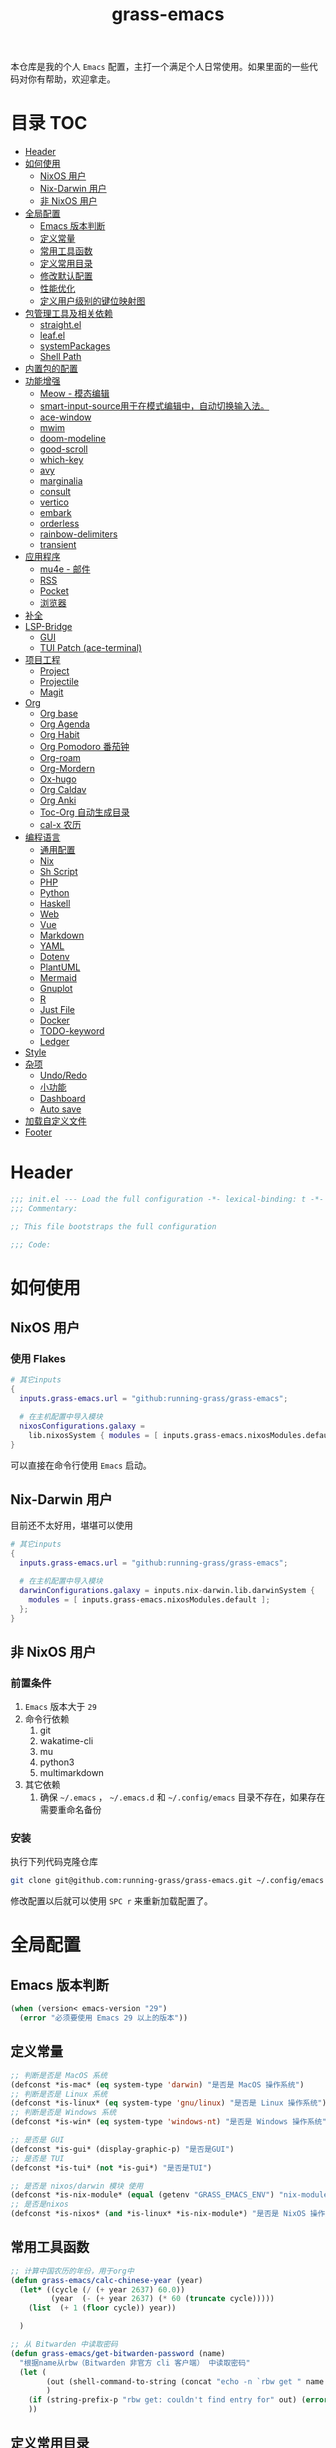 #+TITLE: grass-emacs

#+PROPERTY: header-args               :results silent
#+PROPERTY: header-args:emacs-lisp    :tangle init.el

本仓库是我的个人 =Emacs= 配置，主打一个满足个人日常使用。如果里面的一些代码对你有帮助，欢迎拿走。

* 目录                                                                  :TOC:
- [[#header][Header]]
- [[#如何使用][如何使用]]
  - [[#nixos-用户][NixOS 用户]]
  - [[#nix-darwin-用户][Nix-Darwin 用户]]
  - [[#非-nixos-用户][非 NixOS 用户]]
- [[#全局配置][全局配置]]
  - [[#emacs-版本判断][Emacs 版本判断]]
  - [[#定义常量][定义常量]]
  - [[#常用工具函数][常用工具函数]]
  - [[#定义常用目录][定义常用目录]]
  - [[#修改默认配置][修改默认配置]]
  - [[#性能优化][性能优化]]
  - [[#定义用户级别的键位映射图][定义用户级别的键位映射图]]
- [[#包管理工具及相关依赖][包管理工具及相关依赖]]
  - [[#straightel][straight.el]]
  - [[#leafel][leaf.el]]
  - [[#systempackages][systemPackages]]
  - [[#shell-path][Shell Path]]
- [[#内置包的配置][内置包的配置]]
- [[#功能增强][功能增强]]
  - [[#meow---模态编辑][Meow - 模态编辑]]
  - [[#smart-input-source用于在模式编辑中自动切换输入法][smart-input-source用于在模式编辑中，自动切换输入法。]]
  - [[#ace-window][ace-window]]
  - [[#mwim][mwim]]
  - [[#doom-modeline][doom-modeline]]
  - [[#good-scroll][good-scroll]]
  - [[#which-key][which-key]]
  - [[#avy][avy]]
  - [[#marginalia][marginalia]]
  - [[#consult][consult]]
  - [[#vertico][vertico]]
  - [[#embark][embark]]
  - [[#orderless][orderless]]
  - [[#rainbow-delimiters][rainbow-delimiters]]
  - [[#transient][transient]]
- [[#应用程序][应用程序]]
  - [[#mu4e---邮件][mu4e - 邮件]]
  - [[#rss][RSS]]
  - [[#pocket][Pocket]]
  - [[#浏览器][浏览器]]
- [[#补全][补全]]
- [[#lsp-bridge][LSP-Bridge]]
  - [[#gui][GUI]]
  - [[#tui-patch-ace-terminal][TUI Patch (ace-terminal)]]
- [[#项目工程][项目工程]]
  - [[#project][Project]]
  - [[#projectile][Projectile]]
  - [[#magit][Magit]]
- [[#org][Org]]
  - [[#org-base][Org base]]
  - [[#org-agenda][Org Agenda]]
  - [[#org-habit][Org Habit]]
  - [[#org-pomodoro-番茄钟][Org Pomodoro 番茄钟]]
  - [[#org-roam][Org-roam]]
  - [[#org-mordern][Org-Mordern]]
  - [[#ox-hugo][Ox-hugo]]
  - [[#org-caldav][Org Caldav]]
  - [[#org-anki][Org Anki]]
  - [[#toc-org-自动生成目录][Toc-Org 自动生成目录]]
  - [[#cal-x-农历][cal-x 农历]]
- [[#编程语言][编程语言]]
  - [[#通用配置][通用配置]]
  - [[#nix][Nix]]
  - [[#sh-script][Sh Script]]
  - [[#php][PHP]]
  - [[#python][Python]]
  - [[#haskell][Haskell]]
  - [[#web][Web]]
  - [[#vue][Vue]]
  - [[#markdown][Markdown]]
  - [[#yaml][YAML]]
  - [[#dotenv][Dotenv]]
  - [[#plantuml][PlantUML]]
  - [[#mermaid][Mermaid]]
  - [[#gnuplot][Gnuplot]]
  - [[#r][R]]
  - [[#just-file][Just File]]
  - [[#docker][Docker]]
  - [[#todo-keyword][TODO-keyword]]
  - [[#ledger][Ledger]]
- [[#style][Style]]
- [[#杂项][杂项]]
  - [[#undoredo][Undo/Redo]]
  - [[#小功能][小功能]]
  - [[#dashboard][Dashboard]]
  - [[#auto-save][Auto save]]
- [[#加载自定义文件][加载自定义文件]]
- [[#footer][Footer]]

* Header
#+begin_src emacs-lisp
;;; init.el --- Load the full configuration -*- lexical-binding: t -*-
;;; Commentary:

;; This file bootstraps the full configuration

;;; Code:
#+end_src

* 如何使用
** NixOS 用户

*** 使用 Flakes

#+name: flake.nix
#+begin_src nix
  # 其它inputs
  {
    inputs.grass-emacs.url = "github:running-grass/grass-emacs";

    # 在主机配置中导入模块
    nixosConfigurations.galaxy =
      lib.nixosSystem { modules = [ inputs.grass-emacs.nixosModules.default ]; };
  }
#+end_src

可以直接在命令行使用 =Emacs= 启动。

** Nix-Darwin 用户

目前还不太好用，堪堪可以使用

#+name: flake.nix
#+begin_src nix
  # 其它inputs
  {
    inputs.grass-emacs.url = "github:running-grass/grass-emacs";

    # 在主机配置中导入模块
    darwinConfigurations.galaxy = inputs.nix-darwin.lib.darwinSystem {
      modules = [ inputs.grass-emacs.nixosModules.default ];
    };
  }
#+end_src

** 非 NixOS 用户

*** 前置条件
1. =Emacs= 版本大于 =29=
2. 命令行依赖
   1. git
   2. wakatime-cli
   3. mu
   4. python3
   5. multimarkdown
3. 其它依赖
   1. 确保 =~/.emacs= ， =~/.emacs.d= 和 =~/.config/emacs= 目录不存在，如果存在需要重命名备份
*** 安装

执行下列代码克隆仓库

#+begin_src bash
  git clone git@github.com:running-grass/grass-emacs.git ~/.config/emacs
#+end_src

修改配置以后就可以使用 =SPC r= 来重新加载配置了。
* 全局配置
** Emacs 版本判断
#+begin_src emacs-lisp
  (when (version< emacs-version "29")
    (error "必须要使用 Emacs 29 以上的版本"))
#+end_src

** 定义常量
#+begin_src emacs-lisp
  ;; 判断是否是 MacOS 系统
  (defconst *is-mac* (eq system-type 'darwin) "是否是 MacOS 操作系统")
  ;; 判断是否是 Linux 系统
  (defconst *is-linux* (eq system-type 'gnu/linux) "是否是 Linux 操作系统")
  ;; 判断是否是 Windows 系统
  (defconst *is-win* (eq system-type 'windows-nt) "是否是 Windows 操作系统")

  ;; 是否是 GUI
  (defconst *is-gui* (display-graphic-p) "是否是GUI")
  ;; 是否是 TUI
  (defconst *is-tui* (not *is-gui*) "是否是TUI")

  ;; 是否是 nixos/darwin 模块 使用
  (defconst *is-nix-module* (equal (getenv "GRASS_EMACS_ENV") "nix-module") "是否是Nix模块")
  ;; 是否是nixos
  (defconst *is-nixos* (and *is-linux* *is-nix-module*) "是否是 NixOS 操作系统")
#+end_src

** 常用工具函数
#+begin_src emacs-lisp
  ;; 计算中国农历的年份，用于org中
  (defun grass-emacs/calc-chinese-year (year)
    (let* ((cycle (/ (+ year 2637) 60.0))
           (year  (- (+ year 2637) (* 60 (truncate cycle)))))
      (list  (+ 1 (floor cycle)) year))

    )

  ;; 从 Bitwarden 中读取密码
  (defun grass-emacs/get-bitwarden-password (name)
    "根据name从rbw（Bitwarden 非官方 cli 客户端） 中读取密码"
    (let (
          (out (shell-command-to-string (concat "echo -n `rbw get " name "`")))
          )
      (if (string-prefix-p "rbw get: couldn't find entry for" out) (error "没找到对应的密码") out)
      ))

#+end_src
** 定义常用目录

这里定义了四个 =Emacs= 使用过程中的目录， 配置、数据、状态、缓存

配置： 存放各种配置文件， 例如 =init.el= 和 =early-init.el= 等，以及用户自定义配置文件，用于存储敏感信息，可以在多台机器直接复用
数据： 存放数据型的文件，例如 =sqllite= 数据库的存储，或者 =BBDB= 数据库文件等，同样可以在多台机器直接共享。 和配置的区别在于，一个是声明式的，一个是动态增加的数据
状态： 在多次启动运行之间共享的状态，例如 最近打开的文件，搜索历史等， 不可以跨机器和跨用户使用。
缓存： 使用过程中的缓存文件，可以被安全的删除，必须可以被重建。

#+begin_src emacs-lisp
  (require 'xdg)

  (defun expand-emacs-config (filename)
    "expand emacs config files"
    (expand-file-name filename
                      (or (getenv "EMACS_DEBUG_DIR")
                          (expand-file-name "emacs" (xdg-config-home))

                          )))

  (defun expand-emacs-data (filename)
    "expand emacs data files"
    (expand-file-name filename
                      (expand-file-name "emacs" (xdg-data-home))
                      ))

  (defun expand-emacs-state (filename)
    "expand emacs state files"
    (expand-file-name filename
                      (expand-file-name "emacs" (xdg-state-home))
                      ))

  (defun expand-emacs-cache (filename)
    "expand emacs cache files"
    (expand-file-name filename
                      (expand-file-name "emacs" (xdg-cache-home))
                      ))

  ;; 给 eln-cache 目录换个地方
  (when (boundp 'native-comp-eln-load-path)
    (startup-redirect-eln-cache (expand-emacs-cache "eln-cache")))

  ;; 定义自定义文件
  (defconst custom-file (expand-emacs-data "custom.el") "一些个性化的定义存放之地")

  ;; 插件默认使用这个目录，如果需要的话，再调整到其它相关目录
  (setq user-emacs-directory (expand-emacs-state ""))
  ;; 更改到缓存目录
  (setq package-user-dir (expand-emacs-cache "elpa"))
#+end_src

** 修改默认配置
#+begin_src emacs-lisp
  ;; 关闭原生编译警告
  (setq native-comp-async-report-warnings-errors nil)
  ;; 关闭启动画面
  (setq inhibit-startup-screen t)
  ;; 禁用对话框
  (setq use-dialog-box nil)
  ;; 禁用文件对话框
  (setq use-file-dialog nil)

  ;; 允许像素级别调整窗口和窗体大小
  (setq-default
   window-resize-pixelwise t
   frame-resize-pixelwise t)

  ;; 关闭工具栏
  (when (fboundp 'tool-bar-mode)
    (tool-bar-mode -1))
  ;; 关闭文件滑动控件
  (when (fboundp 'set-scroll-bar-mode)
    (set-scroll-bar-mode nil))
  ;; 关闭菜单栏
  (menu-bar-mode -1)

  ;; 隐藏内部边框
  (let ((no-border '(internal-border-width . 0)))
    (add-to-list 'default-frame-alist no-border)
    (add-to-list 'initial-frame-alist no-border))

  ;; 开启像素级滚动
  (when (fboundp 'pixel-scroll-precision-mode)
    (pixel-scroll-precision-mode))


  ;; 关闭emacs自带的退出确认
  (setq confirm-kill-emacs #'yes-or-no-p)

  ;; 自动补全括号(关闭，有时候很烦人))
  (electric-pair-mode -1)

  ;; 编程模式下，光标在括号上时高亮另一个括号
  (add-hook 'prog-mode-hook #'show-paren-mode)
  ;; 在 Mode line 上显示列号
  (column-number-mode 1)

  ;; 选中文本后输入文本会替换文本（更符合我们习惯了的其它编辑器的逻辑）
  (delete-selection-mode t)

  ;; 关闭文件自动备份
  (setq make-backup-files nil)
  ;; 编程模式下，可以折叠代码块
  (add-hook 'prog-mode-hook #'hs-minor-mode)

  ;; 如果是nixos关闭内置的包管理工具
  (when *is-nix-module*
    (setq package-enable-at-startup nil))

  ;; 设置等宽字体
  (set-face-attribute 'default nil :family "Sarasa Term Slab SC" :height 140)
  ;; 设置后备字体
  (set-fontset-font t nil "Sarasa Term SC" nil 'prepend)
  (set-fontset-font t nil "Iosevka" nil 'prepend)
  (set-fontset-font t nil "Source Han Sans HW" nil 'append)
  (set-fontset-font t nil "Unifont" nil 'append)
  (set-fontset-font t nil "Symbols Nerd Font" nil 'append)

  ;; 设置自动折行
  (setq truncate-lines nil)

  ;; 默认查找目录为home目录
  (setq command-line-default-directory "~")
  (setq nerd-icons-font-names '("SymbolsNerdFontMono-Regular.ttf")) ;

  ;; 设置2个空格
  (setq-default indent-tabs-mode nil)
  (setq-default tab-width 2)
  (setq-default default-tab-width 2)
  (setq-default js-indent-level 2)

  ;; 使用短的 y-or-n
  (setopt use-short-answers t)

  ;; 禁用外部程序的粘贴板，避免扰乱emacs 内部的 kill-ring
  (setq select-enable-clipboard nil)

  ;; 为外部剪切板增加绑定
  (keymap-global-set "C-S-y" 'meow-clipboard-yank)
  (keymap-global-set "C-S-s" 'meow-clipboard-save)
  (keymap-global-unset  "C-h C-f")

  (setq bookmark-default-file (expand-emacs-data "bookmarks"))
  (setq auto-save-list-file-prefix (expand-emacs-state "auto-save-list/.saves-"))
#+End_src

** 性能优化
#+begin_src emacs-lisp
  ;; 调大 gc 的阈值
  (let ((normal-gc-cons-threshold (* 20 1024 1024))
        (init-gc-cons-threshold (* 128 1024 1024)))
    (setq gc-cons-threshold init-gc-cons-threshold)
    (add-hook 'emacs-startup-hook
              (lambda () (setq gc-cons-threshold normal-gc-cons-threshold))))

  ;; 调大子进程的输出读取缓冲
  (setq read-process-output-max (* 4 1024 1024))
  ;; 关闭对子进程读取输出时的延迟缓冲
  (setq process-adaptive-read-buffering nil)
#+end_src

** 定义用户级别的键位映射图

定义了几个键位映射图，用于作为一些常用命令的分组。

会被绑定到 =meow= 的 =leader= 键位图中

#+begin_src emacs-lisp
  (defvar application-keymap (make-sparse-keymap) "applications")
  (defalias 'application-keymap application-keymap)

  (defvar project-keymap (make-sparse-keymap) "project commands")
  (defalias 'project-keymap project-keymap)

  (defvar buffer-keymap (make-sparse-keymap) "buffer operations")
  (defalias 'buffer-keymap buffer-keymap)

  (defvar file-keymap (make-sparse-keymap) "file operations")
  (defalias 'file-keymap file-keymap)

  (defvar org-keymap (make-sparse-keymap) "所有gtd相关的全局操作都在这里")
  (defalias 'org-keymap org-keymap)

  (defvar-keymap grass/jump-map
    :doc "My jump keymap"
    )
  (keymap-set global-map "C-c j" grass/jump-map)

  (defvar toggle-keymap (make-sparse-keymap) "一些开关按键")
  (defalias 'toggle-keymap toggle-keymap)
#+end_src

* 包管理工具及相关依赖
** straight.el
#+begin_src emacs-lisp
  (defvar bootstrap-version)
  (setq straight-base-dir (expand-emacs-state ""))
  (let ((bootstrap-file
         (expand-file-name
          "straight/repos/straight.el/bootstrap.el"
          (or (bound-and-true-p straight-base-dir)
              user-emacs-directory)))
        (bootstrap-version 7))
    (unless (file-exists-p bootstrap-file)
      (with-current-buffer
          (url-retrieve-synchronously
           "https://raw.githubusercontent.com/radian-software/straight.el/develop/install.el"
           'silent 'inhibit-cookies)
        (goto-char (point-max))
        (eval-print-last-sexp)))
    (load bootstrap-file nil 'nomessage))
#+end_src

** leaf.el
#+begin_src emacs-lisp
  (straight-use-package 'leaf)
  (straight-use-package 'leaf-keywords)
  (leaf leaf-keywords
    :custom
    (leaf-expand-ensure-system-package . t)
    :config
    (leaf-keywords-init)
    )
#+end_src

** systemPackages
#+begin_src emacs-lisp
  (leaf system-packages
    :straight '(system-packages
                :type git :host github :repo "running-grass/system-packages")
    :custom
    (system-packages-use-sudo . nil)
    (system-packages-noconfirm . t)
    :config
    (system-packages-ensure "git")
    )
#+end_src

** Shell Path
#+begin_src emacs-lisp
  (leaf exec-path-from-shell
    :straight t
    :config
    (exec-path-from-shell-initialize))
#+end_src
* 内置包的配置

#+begin_src emacs-lisp
  (leaf url
    :custom
    `(url-configuration-directory . ,(expand-emacs-state "url"))
    )
  ;; 保存了上一次打开文件时的光标位置
  (leaf saveplace
    :global-minor-mode save-place-mode
    :custom
    `(save-place-file . ,(expand-emacs-state "places"))
    )

  ;; 命令记录
  (leaf savehist
    :global-minor-mode t
    :custom
    (savehist-autosave-interval . 60)
    `(savehist-file . ,(expand-emacs-state "history"))
    )

  (leaf dabbrev
    ;; Swap M-/ and C-M-/
    :bind (("M-/" . dabbrev-completion)
           ("C-M-/" . dabbrev-expand))
    ;; Other useful Dabbrev configurations.
    :custom
    (dabbrev-ignored-buffer-regexps . '("\\.\\(?:pdf\\|jpe?g\\|png\\)\\'")))


  ;; 配置 tramp -- 远程编辑
  (leaf tramp
    :custom
    (tramp-default-method . "ssh")
    `(tramp-persistency-file-name . ,(expand-emacs-state "tramp")))

  ;; 文件被外部程序修改后，重新载入buffer
  (leaf autorevert
    :global-minor-mode global-auto-revert-mode
    )

  ;; 最近打开的文件
  (leaf recentf
    :global-minor-mode t
    :custom
    `(recentf-save-file . ,(expand-emacs-state "recentf"))
    (recentf-max-saved-items . 2000)
    (recentf-max-menu-items . 150)
    )

#+end_src

* 功能增强

** Meow - 模态编辑

可以说这个模态编辑包是整个配置中我最喜欢的。 它可以最大限度的使用 =Emacs= 原生键位。而不需要每安装一个新的包，就去做一些适配和兼容（我说的就是 =evil= ）
#+begin_src emacs-lisp
  (defun reload-config ()
    "重新加载配置"
    (interactive)
    (progn
      (org-babel-tangle-file (expand-emacs-config  "README.org"))
      (load-file (expand-emacs-config "init.el"))
      )
    )

  (defun meow-setup ()
    (setq meow-cheatsheet-layout meow-cheatsheet-layout-qwerty)

    (meow-motion-overwrite-define-key
     ;; '("j" . meow-next)
     ;; '("k" . meow-prev)
     '("<escape>" . ignore))
    (meow-leader-define-key
     ;; SPC j/k will run the original command in MOTION state.
     '("J" . "H-j")
     '("K" . "H-k")
     ;; Use SPC (0-9) for digit arguments.
     '("1" . meow-digit-argument)
     '("2" . meow-digit-argument)
     '("3" . meow-digit-argument)
     '("4" . meow-digit-argument)
     '("5" . meow-digit-argument)
     '("6" . meow-digit-argument)
     '("7" . meow-digit-argument)
     '("8" . meow-digit-argument)
     '("9" . meow-digit-argument)
     '("0" . meow-digit-argument)
     '("/" . meow-keypad-describe-key)

     '("?" . meow-cheatsheet)

     '("<SPC>" . consult-mode-command)

     '("r" . reload-config)
     )
    (meow-normal-define-key
     '("0" . meow-expand-0)
     '("9" . meow-expand-9)
     '("8" . meow-expand-8)
     '("7" . meow-expand-7)
     '("6" . meow-expand-6)
     '("5" . meow-expand-5)
     '("4" . meow-expand-4)
     '("3" . meow-expand-3)
     '("2" . meow-expand-2)
     '("1" . meow-expand-1)
     '("-" . negative-argument)
     '(";" . meow-reverse)
     '("," . meow-inner-of-thing)
     '("." . meow-bounds-of-thing)
     '("[" . meow-beginning-of-thing)
     '("]" . meow-end-of-thing)
     '("a" . meow-append)
     '("A" . meow-open-below)
     '("b" . meow-back-word)
     '("B" . meow-back-symbol)
     '("c" . meow-change)
     '("d" . meow-delete)
     '("D" . meow-backward-delete)
     '("e" . meow-next-word)
     '("E" . meow-next-symbol)
     '("f" . meow-find)
     '("g" . meow-cancel-selection)
     '("G" . meow-grab)
     '("h" . meow-left)
     '("H" . meow-left-expand)
     '("i" . meow-insert)
     '("I" . meow-open-above)
     '("j" . meow-next)
     '("J" . meow-next-expand)
     '("k" . meow-prev)
     '("K" . meow-prev-expand)
     '("l" . meow-right)
     '("L" . meow-right-expand)
     '("m" . meow-join)
     '("n" . meow-search)
     '("o" . meow-block)
     '("O" . meow-to-block)
     '("p" . meow-yank)
     '("P" . consult-yank-from-kill-ring)
     '("q" . meow-quit)
     '("Q" . meow-goto-line)
     '("r" . meow-replace)
     '("R" . meow-swap-grab)
     '("s" . meow-kill)
     '("t" . meow-till)
     '("u" . meow-undo)
     '("U" . meow-undo-in-selection)
     '("v" . meow-visit)
     '("w" . meow-mark-word)
     '("W" . meow-mark-symbol)
     '("x" . meow-line)
     '("X" . meow-goto-line)
     '("y" . meow-save)
     '("Y" . meow-sync-grab)
     '("z" . meow-pop-selection)
     '("'" . repeat)
     '("<escape>" . ignore))
    )
  (leaf meow
    :straight t
    :require t
    :init
    (defvar meow-leaving-insert-mode-hook nil
      "Hook to run when leaving meow insert mode.")
    (defvar meow-entering-insert-mode-hook nil
      "Hook to run when entering meow insert mode.")


    :hook
    (meow-insert-mode-hook . (lambda ()
                             (if meow-insert-mode
                                 (run-hooks 'meow-entering-insert-mode-hook)
                               (run-hooks 'meow-leaving-insert-mode-hook))))
    (meow-leaving-insert-mode-hook . sis-set-english)

    :config
    (meow-setup)
    (meow-global-mode 1)
    (add-to-list 'meow-mode-state-list '(minibuffer-mode . insert))
    )
#+end_src

** smart-input-source用于在模式编辑中，自动切换输入法。
包括从插入模式退出的时候，以及输入按键序列的时候，都会自动切换输入法到英文，再次进入插入模式的时候，又会自动恢复之前的输入法
#+begin_src emacs-lisp
  (leaf sis
    :straight t
    :when *is-linux*
    :hook
    (sis-context-hooks . meow-entering-insert-mode-hook)
    ;; enable the /context/ and /inline region/ mode for specific buffers
    ;; (((text-mode prog-mode) . sis-context-mode)
    ;;  ((text-mode prog-mode) . sis-inline-mode))
    :config
    ;; For MacOS
    (sis-ism-lazyman-config
     ;; English input source may be: "ABC", "US" or another one.
     ;; "com.apple.keylayout.ABC"
     "1"

     ;; Other language input source: "rime", "sogou" or another one.
     ;; "im.rime.inputmethod.Squirrel.Rime"
     "2"

     'fcitx5
     )

    ;; enable the /cursor color/ mode
    (sis-global-cursor-color-mode t)
    ;; enable the /respect/ mode
    (sis-global-respect-mode -1)
    ;; enable the /context/ mode for all buffers
    (sis-global-context-mode 1)
    ;; enable the /inline english/ mode for all buffers
    ;; (sis-global-inline-mode t)

    ;; org title 处切换 Rime，telega 聊天时切换 Rime。
    ;; 使用模式编辑 meow，需要额外加 meow-insert-mode 条件。
    (add-to-list 'sis-context-detectors
                 (lambda (&rest _)
                   (when (and meow-insert-mode
                              (or (derived-mode-p 'org-mode
                                                  'telega-chat-mode
                                                  )))
                     'other)))

    (defun +meow-focus-change-function ()
      (if (frame-focus-state)
          (sis-set-english)
        (meow-insert-exit)))

    (add-function :after after-focus-change-function '+meow-focus-change-function)
    )
#+end_src
** ace-window

这又是一个 abo-abo（Oleh Krehel）的项目。我们用 Emacs 多窗口时，window 超过 3 个后就很难使用 C-x o 进行切换了。ace-window 对 C-x o 重新绑定，使用时可以为每个 window 编个号，用编号进行跳转。


#+begin_src emacs-lisp
  (leaf ace-window
    :straight t
    :bind (("C-x o" . ace-window)))
#+end_src


** mwim

还记得我们提到 C-a 对应了 move-beginning-of-line，M-m 对应了 back-to-indentation。当代码有缩进时，前者会把光标移动到行首（到空格之前），后者会移动到代码文字的开头（到空格之后）。那么实际中这两个按法差别较大，且不易区分，使用起来不方便。mwim 就将二者合并，覆盖 C-a 为 mwim-beginning-of-code-or-line，这样按一次 C-a 时移动到代码文字开头，再按一次则是移动到整行的行首，如此反复。

同时，更有意义的是，它还可以覆盖 C-e move-end-of-line 为 mwim-end-of-code-or-line，当本行代码结尾有注释时，第一次按 C-e 将光标移动到代码尾部、注释之前。再按一次则是移动到整行的行尾。 这就大大提高了写代码的效率。

#+begin_src emacs-lisp
  (leaf mwim
    :straight t
    :bind
    ("C-a" . mwim-beginning-of-code-or-line)
    ("C-e" . mwim-end-of-code-or-line))
#+end_src


** doom-modeline

可以进行丰富的定制化

#+begin_src emacs-lisp
  (leaf doom-modeline
    :straight t
    :global-minor-mode t
    :custom
    (doom-modeline-modal-icon . t)
    )
#+end_src

** good-scroll

在现代图形界面操作系统中，光标在上下移动、翻页的时候 Emacs 会直接刷新界面，滚动时也是按行滚动，比较粗糙。good-scroll 提供了平滑滚动，并且支持变速滚动，更加顺手。


#+begin_src emacs-lisp
  (leaf good-scroll
    :straight t
    :global-minor-mode t
    :when *is-gui*          ; 在图形化界面时才使用这个插件
    )
#+end_src

** which-key

这是一个实用小工具，专门针对 Emacs 快捷键多而杂的问题，安装后，当按下部分快捷键前缀时，它会通过 minibuffer 提示你都有哪些可以按的快捷键及其命令名。例如启动了 hs-minor-mode 后，我们正常可以通过 C-c @ C-h 折叠代码块、用 C-c @ C-s 来展开代码块。但这个快捷键很长，时常记不住，那么有了 which-key 后我们可以先按下 C-c @ ，此时 which-key 就会提示我们接下来可以按的键：

#+begin_src emacs-lisp
  (leaf which-key
    :straight t
    :global-minor-mode t
    )
#+end_src


** avy

[[https://pavinberg.github.io/emacs-book/zh/enhancement/#avy][使用方法]]

#+begin_src emacs-lisp
  (leaf avy
    :straight t
    :bind
    ("C-c j j" . avy-goto-char-timer)
    ("C-c j l" . avy-goto-line)
    )
#+end_src

** marginalia

可以为 Emacs minibuffer 中的选项添加注解

#+begin_src emacs-lisp
  ;; Enable rich annotations using the Marginalia package
  (leaf marginalia
    :straight t
    :global-minor-mode t
    ;; Bind `marginalia-cycle' locally in the minibuffer.  To make the binding
    ;; available in the *Completions* buffer, add it to the
    ;; `completion-list-mode-map'.
    :bind
    (:minibuffer-local-map
     ("M-A" . marginalia-cycle))
    )
#+end_src

** consult

#+begin_src emacs-lisp
  (defun delete-current-file ()
    "Delete the file associated with the current buffer. Delete the current buffer too. If no file is associated, just close buffer without prompt for save."
    (interactive)
    (let ((currentFile (buffer-file-name)))
      (when (yes-or-no-p (concat "Delete file?: " currentFile))
        (kill-buffer (current-buffer))
        (when currentFile (delete-file currentFile)))))

  ;; Example configuration for Consult
  (leaf consult
    :straight t
    :ensure-system-package (rg . ripgrep)
    :bind
    ("C-c b b" . consult-buffer)
    ("C-c p s" . consult-ripgrep)
    ("C-c f f" . find-file)
    ("C-c f d" . delete-current-file)
    ("C-c f e" . consult-recent-file)
    ("C-c j g" . consult-goto-line)            ;; orig. goto-line
    ("C-c j m" . consult-imenu)
    ("C-c j s" . consult-line)                ;; orig. previous-matching-history-element

    ;; Enable automatic preview at point in the *Completions* buffer. This is
    ;; relevant when you use the default completion UI.
    :hook
    (completion-list-mode-hook . consult-preview-at-point-mode)

    ;; The :init configuration is always executed (Not lazy)
    :custom
    ;; Optionally configure the register formatting. This improves the register
    ;; preview for `consult-register', `consult-register-load',
    ;; `consult-register-store' and the Emacs built-ins.
    (register-preview-delay . 0.5)
    (register-preview-function . #'consult-register-format)
    ;; Use Consult to select xref locations with preview
    (xref-show-xrefs-function . #'consult-xref)
    (xref-show-definitions-function . #'consult-xref)
    ;; Optionally configure the narrowing key.
    ;; Both < and C-+ work reasonably well.
    (consult-narrow-key . "<") ;; "C-+"

    ;; Optionally tweak the register preview window.
    ;; This adds thin lines, sorting and hides the mode line of the window.
    :init
    (advice-add #'register-preview :override #'consult-register-window)

    ;; Configure other variables and modes in the :config section,
    ;; after lazily loading the package.
    :config

    ;; Optionally configure preview. The default value
    ;; is 'any, such that any key triggers the preview.
    ;; (setq consult-preview-key 'any)
    ;; (setq consult-preview-key "M-.")
    ;; (setq consult-preview-key '("S-<down>" "S-<up>"))
    ;; For some commands and buffer sources it is useful to configure the
    ;; :preview-key on a per-command basis using the `consult-customize' macro.
    (consult-customize
     consult-theme :preview-key '(:debounce 0.2 any)
     consult-ripgrep consult-git-grep consult-grep
     consult-bookmark consult-recent-file
     ;; consult-xref
     consult--source-bookmark consult--source-file-register
     consult--source-recent-file consult--source-project-recent-file
     ;; :preview-key "M-."
     :preview-key '(:debounce 0.4 any))


    ;; Optionally make narrowing help available in the minibuffer.
    ;; You may want to use `embark-prefix-help-command' or which-key instead.
    ;; (define-key consult-narrow-map (vconcat consult-narrow-key "?") #'consult-narrow-help)

    ;; By default `consult-project-function' uses `project-root' from project.el.
    ;; Optionally configure a different project root function.
      ;;;; 1. project.el (the default)
    ;; (setq consult-project-function #'consult--default-project-function)
      ;;;; 2. vc.el (vc-root-dir)
    ;; (setq consult-project-function (lambda (_) (vc-root-dir)))
      ;;;; 3. locate-dominating-file
    ;; (setq consult-project-function (lambda (_) (locate-dominating-file "." ".git")))
    ;; 4. projectile.el (projectile-project-root)
    (autoload 'projectile-project-root "projectile")
    (setq consult-project-function (lambda (_) (projectile-project-root)))
      ;;;; 5. No project support
    ;; (setq consult-project-function nil)
    )
#+end_src

** vertico

#+begin_src emacs-lisp
  (leaf vertico
    :straight t
    :global-minor-mode t
    :custom
    ;; Show more candidates
    (vertico-count . 20)

    ;; Grow and shrink the Vertico minibuffer
    (vertico-resize . t)

    ;; Optionally enable cycling for `vertico-next' and `vertico-previous'.
    (vertico-cycle . t)
    )
#+end_src

** embark

embark 是另一个比较神奇的工具。Emacs 基本的操作流程是先输入命令再输入命令作用的对象。例如，我们先按下 C-x C-f 再输入文件名来打开文件。但是有的时候，我们按下命令、选择了文件后，可能又后悔了，想要对相同的文件输入另一个命令。例如我们按下 C-x k 打算关闭一个后台 buffer，然后输入了文件名，这时我们忽然想再查看一眼那个文件。那么平常，我们只好按下 C-g 放弃这次命令，再用 C-x b 切换过去。而有了 embark ，我们可以在按下 C-x k 、输入了部分文件名选中文件后 ，按下 C-. 触发 embark- act，这时按下 o 就可以在另一个新的窗口打开这个 buffer 了。我们无需放弃命令重新输入，而是继续输入就好了。

#+begin_src emacs-lisp
  (leaf embark
    :straight t
    :bind
    (("C-." . embark-act)         ;; pick some comfortable binding
     ("C-;" . embark-dwim)        ;; good alternative: M-.
     ("C-h B" . embark-bindings)) ;; alternative for `describe-bindings'

    :custom

    ;; Optionally replace the key help with a completing-read interface
    (prefix-help-command . #'embark-prefix-help-command)

    ;; Show the Embark target at point via Eldoc. You may adjust the
    ;; Eldoc strategy, if you want to see the documentation from
    ;; multiple providers. Beware that using this can be a little
    ;; jarring since the message shown in the minibuffer can be more
    ;; than one line, causing the modeline to move up and down:

    ;; (add-hook 'eldoc-documentation-functions #'embark-eldoc-first-target)
    ;; (setq eldoc-documentation-strategy #'eldoc-documentation-compose-eagerly)

    :config

    ;; Hide the mode line of the Embark live/completions buffers
    (add-to-list 'display-buffer-alist
                 '("\\`\\*Embark Collect \\(Live\\|Completions\\)\\*"
                   nil
                   (window-parameters (mode-line-format . none)))))

  ;; Consult users will also want the embark-consult package.
  (leaf embark-consult
    :straight t ; only need to install it, embark loads it after consult if found
    :after (consult embark)
    :hook
    (embark-collect-mode-hook . consult-preview-at-point-mode))
#+end_src

** orderless
一个模糊搜索的插件，可以为多个其它插件提供排序函数
#+begin_src emacs-lisp
  (leaf orderless
    :straight t
    :custom
    ;; Configure a custom style dispatcher (see the Consult wiki)
    ;; (setq orderless-style-dispatchers '(+orderless-consult-dispatch orderless-affix-dispatch)
    ;;       orderless-component-separator #'orderless-escapable-split-on-space)
    (completion-styles . '(orderless basic))
    (completion-category-defaults . nil)
    (completion-category-overrides . '((file (styles partial-completion))))
    )
#+end_src

** rainbow-delimiters

这个插件可以用不同颜色标记多级括号，方便看清代码块（尤其在 EmacsLisp 中）。

#+begin_src emacs-lisp
  ;; 括号的多色彩
  (leaf rainbow-delimiters
    :straight t
    :hook
    (prog-mode-hook . rainbow-delimiters-mode)
    )
#+end_src

** transient
#+begin_src emacs-lisp
  (leaf transient
    :straight t
    :custom
    `(transient-levels-file . ,(expand-emacs-state "transient/levels.el"))
    `(transient-values-file . ,(expand-emacs-state "transient/values.el"))
    `(transient-history-file . ,(expand-emacs-state "transient/history.el"))
    )
#+end_src
* 应用程序

** COMMENT EAF

现在这个功能还不好用。

待解决的问题
- [ ] 封装每个应用为一个 nixpkg
- [ ] 和Meow模式的集成

目前的安装方式
1. 克隆到指定的目录
2. 使用 =nix-shell -p pkg-config libinput libevdev= 进入编译环境
3. 使用 =./install-eaf.py --ignore-core-deps= 安装所需依赖

#+begin_src emacs-lisp
  (leaf eaf
    :straight '(eaf :type git :host github :repo "emacs-eaf/emacs-application-framework"
                    ;; :files (:defaults "*")
                    :files (:defaults "*.el" "*.py" "*.json" "extension" "core" "reinput")
                    )

    ;; :load-path (expand-file-name
    ;;             "workspace/forks/emacs-application-framework"
    ;;             (getenv "HOME")
    ;;             )

    ;; :init
    ;; :config
    ;; (add-to-list 'meow-mode-state-list '(eaf-mode . motion))
    )

  (leaf eaf-browser
    :after eaf
    :require t
    :load-path "~/.local/state/emacs/straight/repos/emacs-application-framework/app/browser/"
    :custom
    (eaf-browser-continue-where-left-off . t)
    (eaf-browser-enable-adblocker . t)
    (browse-url-browser-function . 'eaf-open-browser)

    :config
    (defalias 'browse-web #'eaf-open-browser)
    ;; (eaf-bind-key scroll_up "C-n" eaf-pdf-viewer-keybinding)
    ;; (eaf-bind-key scroll_down "C-p" eaf-pdf-viewer-keybinding)
    ;; (eaf-bind-key take_photo "p" eaf-camera-keybinding)
    ;; (eaf-bind-key nil "M-q" eaf-browser-keybinding) ;; unbind, see more in the Wiki
    ;; (eaf-bind-key nil "SPC" eaf-browser-keybinding) ;; unbind, see more in the Wiki
    )
  (leaf eaf-file-manager
    :after eaf
    :require t
    :load-path "~/.local/state/emacs/straight/repos/emacs-application-framework/app/file-manager/"
    ;; :custom
    ;; (eaf-browser-continue-where-left-off . t)
    ;; (eaf-browser-enable-adblocker . t)
    ;; (browse-url-browser-function . 'eaf-open-browser)

    ;; :config
    ;; (defalias 'browse-web #'eaf-open-browser)
    ;; (eaf-bind-key scroll_up "C-n" eaf-pdf-viewer-keybinding)
    ;; (eaf-bind-key scroll_down "C-p" eaf-pdf-viewer-keybinding)
    ;; (eaf-bind-key take_photo "p" eaf-camera-keybinding)
    ;; (eaf-bind-key nil "M-q" eaf-browser-keybinding) ;; unbind, see more in the Wiki
    ;; (eaf-bind-key nil "SPC" eaf-browser-keybinding) ;; unbind, see more in the Wiki
    )
#+end_src

** mu4e - 邮件
收邮件方案是使用 offlineimap 进行邮件的同步，由 mu 对邮箱进行索引，前端使用 mu4e 进行管理。
发邮件的方案是 使用 msmtp

目前只在 nix 相关的环境下可用

#+begin_src emacs-lisp
  (leaf mu4e
    :when *is-nix-module*
    :ensure-system-package mu offlineimap
    :custom
    (user-full-name . "Leo Liu")
    (user-mail-address . "hi@grass.show")

    (sendmail-program . "msmtp")
    (mail-user-agent . 'mu4e-user-agent)

    (send-mail-function . 'smtpmail-send-it)
    (message-sendmail-f-is-evil . t)
    (message-sendmail-extra-arguments . '("--read-envelope-from"))
    (message-send-mail-function . 'message-send-mail-with-sendmail)

    (mu4e-attachment-dir .  "~/Downloads")
    (mu4e-get-mail-command . "offlineimap -o")
    (mu4e-update-interval . 300)
    (mu4e-notification-support . t)

    :init
    ;; 定时更新索引
    (run-with-idle-timer (* 5 60) t 'mu4e-update-index)
    :config
    ;; 默认是motion模式
    (add-to-list 'meow-mode-state-list '(mu4e-view-mode . motion))
    ;; allow for updating mail using 'U' in the main view:

    :commands mu4e-update-index
    :bind
    ("C-c a m" . mu4e)
    ("C-c t m" . mu4e-update-mail-and-index)
    )
#+end_src


** RSS

#+begin_src emacs-lisp
  (leaf elfeed-protocol
    :straight t
    :ensure-system-package rbw
    :custom
    (elfeed-use-curl . t)
    `(elfeed-db-directory . ,(expand-emacs-cache "elfeed"))
    (elfeed-curl-extra-arguments . '("--insecure")) ;necessary for https without a trust certificate
    ;; (setq elfeed-protocol-fever-update-unread-only nil)
    (elfeed-protocol-fever-fetch-category-as-tag . t)
    (elfeed-protocol-fever-update-unread-only . t)
    ;; setup feeds
    (elfeed-protocol-feeds .
          '(
            ("fever+https://grass@rss.grass.work:30443"
             :api-url "https://grass@rss.grass.work:30443/fever/"
             :password  (grass-emacs/get-bitwarden-password "miniflux-fever"))
            ))

    ;; enable elfeed-protocol
    (elfeed-protocol-enabled-protocols . '(fever))
    (elfeed-curl-timeout . 36000)
    :require t
    :config
    (elfeed-protocol-enable)
    :bind
    ("C-c a r" . elfeed)
    )
#+end_src


** Pocket

用于阅读和管理稍后阅读列表

#+begin_src emacs-lisp
  (leaf pocket-reader
    :straight t
    :after elfeed
    :custom
    (pocket-reader-open-url-default-function . #'eww)
    :bind
    ("C-c a p" . pocket-reader)
    (:elfeed-search-mode-map
          ("P" . pocket-reader-elfeed-search-add-link)
          )
    (:elfeed-show-mode-map
          ("P" . pocket-reader-elfeed-entry-add-link)
          )

    )
#+end_src

** 浏览器

#+begin_src emacs-lisp
  (leaf eww
    )
#+end_src

* 补全

列表补全使用的是 =vertico= / =marginalia= / =consult= / =orderless= 全家桶

#+begin_src emacs-lisp
  ;; Use Dabbrev with Corfu!
  (leaf yasnippet
    :straight t
    :global-minor-mode yas-global-mode
    :custom
    `(yas--default-user-snippets-dir . ,(expand-emacs-data "snippets"))
    )

#+end_src

* LSP-Bridge
** GUI
#+begin_src emacs-lisp
  (leaf lsp-bridge
    :straight '(lsp-bridge :type git :host github :repo "manateelazycat/lsp-bridge"
                           :files (:defaults "*.el" "*.py" "acm" "core" "langserver" "multiserver" "resources")
                           :build (:not compile)
                           )
    :leaf-defer nil
    :custom
    ;; ui
    (acm-enable-preview . t)
    (lsp-bridge-enable-log . nil)
    ;; 用户级别的lsp-bridge配置
    (lsp-bridge-user-langserver-dir . "~/.config/emacs/lsp-bridge-user/langserver")
    (lsp-bridge-php-lsp-server . 'phpactor)
    ;; codeium
    (acm-enable-codeium . t)
    (lsp-bridge-enable-completion-in-string . t)
    ;; formatter
    (lsp-bridge-enable-auto-format-code . nil)
    (lsp-bridge-auto-format-code-idle . nil)
    :hook
    (vue-mode-hook . lsp-bridge-mode)

    :config
    (add-to-list 'meow-mode-state-list '(lsp-bridge-ref-mode . motion))
    (global-lsp-bridge-mode)

    :bind
    ("M-." . lsp-bridge-find-def)
    ("M-," . lsp-bridge-find-def-return)

    ("C-c t l" . lsp-bridge-mode)
    )
#+end_src


** TUI Patch (ace-terminal)

由于 =lsp-bridge= 不支持 =TUI=, 单独装一个包来支持 =TUI=
#+begin_src emacs-lisp

  (leaf acm-terminal
    :when *is-tui*
    :straight '(popon :host nil :repo "https://codeberg.org/akib/emacs-popon.git")
    :straight '(acm-terminal :host github :repo "twlz0ne/acm-terminal")
    )
#+end_src


* 项目工程

#+begin_src emacs-lisp


  (defun projectile-run-vterm ()
    (interactive)
    (let* ((project (projectile-ensure-project (projectile-project-root)))
           (buffer "vterm"))
      (require 'vterm)
      (if (buffer-live-p (get-buffer buffer))
          (switch-to-buffer buffer)
        (vterm))
      (vterm-send-string (concat "cd " project))
      (vterm-send-return)))


  (leaf vterm
    :straight t
    :config
    (add-to-list 'meow-mode-state-list '(vterm-mode . insert))

    :bind
    ("C-c b t" . vterm)
    )
#+end_src
** Project
#+begin_src emacs-lisp
  (leaf project
    :config
    (setq project-list-file (expand-emacs-state "projects"))
    :bind
    ("C-c p f" . project-find-file)
    ("C-c p d" . project-find-dir)
    ("C-c p b" . consult-project-buffer)
    )
#+end_src
** Projectile
#+begin_src emacs-lisp
  (leaf projectile
    :straight t
    :global-minor-mode projectile-mode
    :custom
    ;; 关闭启动时的自动项目发现
    (projectile-auto-discover . nil)
    `(projectile-known-projects-file . ,(expand-emacs-state "projectile-known-projects.eld"))
    (projectile-project-search-path . '(
                                        ("~/workspace" . 2)
                                        "~/workspace/mugeda"
                                        ))
    :bind
    ("C-c p R" . projectile-replace)
    ("C-c p S" . projectile-save-project-buffers)
    )

  ;; 绑定 consult-projectile
  (leaf consult-projectile
    :straight t
    :bind
    ("C-c p p" . consult-projectile-switch-project)
    ("C-c p 4 f" . consult-projectile-find-file-other-window)
    )
#+end_src
** Magit
支持 Git 的使用，同时使用 =magit-todos= 增强TODO关键词的展示
#+begin_src emacs-lisp
  (leaf magit
    :straight t
    :bind
    ("C-c p v" . magit)
    )

#+end_src

* Org
Org-mode 相关的配置。

我目前只使用 =Org-mode= 来管理我的 =Emacs= 配置。后续再逐步用于任务管理，项目管理，笔记管理等用途。

** Org base
#+begin_src emacs-lisp

  ;; Org模式相关的，和GTD相关的
  (leaf org
    :ensure-system-package (pandoc zip)
    :custom
    ;; Edit settings
    (org-auto-align-tags . t)
    (org-tags-column . 0)
    (org-catch-invisible-edits . 'show-and-error)
    (org-special-ctrl-a/e . t)
    (org-insert-heading-respect-content . t)

    (org-protocol-default-template-key . "n")

    ;; Org styling, hide markup etc.
    (org-hide-emphasis-markers . t)
    (org-pretty-entities . t)

    (org-directory . "~/org/")
    (org-startup-folded . 'nofold)
    (org-refile-targets . '(
                            (nil . (:level . 1)) ;当前文件的level1
                            (nil . (:tag . "project"))
                            ("~/org/gtd/gtd.org" . (:tag . "inbox"))
                            ))
    (org-todo-keywords . '(
                           (sequence "NEXT(n)" "TODO(t)"  "WAITING(w@)" "SOMEDAY(s)" "|" "DONE(d!)" "CANCELLED(c@)")
                           ))
    (org-clock-string-limit . 5)
    (org-log-refile . 'nil)
    (org-log-done . 'nil)
    (org-log-into-drawer . "LOGBOOK")

    (org-clock-stored-history . t)
    (org-clock-auto-clockout-timer . 1800)
    (org-tag-alist . '(
                       ;; 上下文需求
                       (:startgroup . nil)
                       ("@home" . ?h)
                       ("@office" . ?o)
                       ("@phone" . ?f)
                       ("@pc" . ?c)
                       (:endgroup . nil)
                       ;; 类型
                       ("task" . ?t)
                       ("project" . ?p)
                       ("event" . ?e)
                       ))
    (org-capture-templates . '(
                               ("T" "带上下文捕获任务" entry (file+headline  "~/org/gtd/gtd.org" "Inbox For GTD") "* TODO %?\n:PROPERTIES:\n:CREATED: %U\n:RELATED: %a\n:END:")
                               ("t" "捕获任务" entry (file+headline  "~/org/gtd/gtd.org" "Inbox For GTD") "* TODO %?\n")
                               ("n" "摘抄" entry (file  "~/org/inbox/emacs.org") "* TODO 摘抄自 %a \n:PROPERTIES:\n:CREATED: %U\n:RELATED: %a\n:END:\n%i\n" :immediate-finish t)
                               ("x" "快速捕获任务" entry (file+headline  "~/org/gtd/gtd.org" "Inbox For GTD") "* TODO %l \nSCHEDULED: %t\n" :immediate-finish t)
                               ))


    ;; 图片显示
    (org-startup-with-inline-images . t)
    (org-cycle-inline-images-display . t)
    :config
    (org-clock-auto-clockout-insinuate)
    (defun grass-emacs/next-monday ()
      (org-read-date nil nil "Mon"))

    (defun grass-emacs/current-monday ()
      (org-read-date nil nil "-Mon"))

    (defun grass-emacs/last-monday ()
      (org-read-date nil nil "--1w" nil (date-to-time (grass-emacs/current-monday))))


    :bind
    ("C-c n s" . org-save-all-org-buffers)
    ("C-c n c" . org-capture)
    :hook
    (org-capture-after-finalize-hook . org-save-all-org-buffers)
    (org-after-tags-change-hook . org-save-all-org-buffers)
    (org-after-refile-insert-hook . org-save-all-org-buffers)
    (org-after-todo-state-change-hook . org-save-all-org-buffers)
    )

  (leaf org-contrib
    :straight t
    )

#+end_src

** Org Agenda
和日程相关的配置。
#+begin_src emacs-lisp
  (leaf org-agenda
    :after org
    :custom
    ;; 除了gtd的，还有各种外部收集箱中的未整理的也要显示
    (org-agenda-files . '("~/org/gtd/gtd.org" "~/org/inbox" "~/org/roam/project"))
    (org-agenda-tags-column . 0)
    (org-agenda-include-diary . t)
    (org-agenda-show-future-repeats . 'next)
    ;; 在agenda视图中默认显示实体文本内容，且最多10行
    (org-agenda-start-with-entry-text-mode . t)
    (org-agenda-entry-text-maxlines . 3)

    (org-agenda-custom-commands . `(
                                    ("i" "外部收集箱" tags "+inbox" ((org-agenda-files '("~/org/inbox" "~/org/sync"))))
                                    ("j" "所有待细化的项目" tags "inbox"
                                     (
                                      (org-agenda-files '("~/org/gtd/gtd.org"))
                                      (org-agenda-skip-function '(org-agenda-skip-entry-if 'regexp "Inbox For GTD"))
                                      ))

                                    ("p" "每周项目回顾" tags-tree "+project" )

                                    ("r" . "回顾统计")
                                    ("rt" "今日完成任务"
                                     tags "+CLOSED>=\"<today>\"|+LAST_REPEAT>=\"<today>\"-habit|+TIMESTAMP>=\"<today>\"+TIMESTAMP<\"<tomorrow>\"-habit"
                                     ((org-agenda-overriding-header "今日完成的任务")
                                      (org-agenda-sorting-strategy '(priority-down))
                                      (org-agenda-start-with-entry-text-mode . nil)
                                      )
                                     nil)

                                    ("ry" "昨日完成任务"
                                     tags "+CLOSED>=\"<-1d>\"+CLOSED<\"<today>\"|+LAST_REPEAT>=\"<-1d>\"+LAST_REPEAT<\"<today>\"-habit|+TIMESTAMP>=\"<-1d>\"+TIMESTAMP<\"<today>\"-habit"
                                     ((org-agenda-overriding-header "昨日完成的任务")
                                      (org-agenda-sorting-strategy '(priority-down))
                                      (org-agenda-start-with-entry-text-mode . nil)
                                      )
                                     nil)

                                    ("rw" "本周完成任务"
                                     tags ,(let ((monday (grass-emacs/current-monday)))
                                             (format "+CLOSED>=\"<%s>\"|+LAST_REPEAT>=\"<%s>\"-habit|+TIMESTAMP>=\"<%s>\"+TIMESTAMP<=\"<now>\"-habit" monday monday monday))
                                     ((org-agenda-overriding-header "本周完成的任务")
                                      (org-agenda-sorting-strategy '(priority-down))
                                      (org-agenda-start-with-entry-text-mode . nil)
                                      )
                                     nil)

                                    ("rp" "上周完成任务"
                                     tags ,(let (
                                                 (monday (grass-emacs/current-monday))
                                                 (last-monday (grass-emacs/last-monday)))
                                             (format
                                              "+CLOSED>=\"<%s>\"+CLOSED<\"<%s>\"|+LAST_REPEAT>=\"<%s>\"+LAST_REPEAT<\"<%s>\"-habit|+TIMESTAMP>=\"<%s>\"+TIMESTAMP<\"<%s>\"-habit"
                                              last-monday monday last-monday monday last-monday monday))
                                     ((org-agenda-overriding-header "上周完成的任务")
                                      (org-agenda-sorting-strategy '(priority-down))
                                      (org-agenda-start-with-entry-text-mode . nil)
                                      )
                                     nil)

                                    ))

    :bind
    ("C-c n a" . org-agenda)
    ("C-c n n" . org-agenda-list)
    )
#+end_src
** Org Habit
#+begin_src emacs-lisp
  (leaf org-habit
    :custom
    (org-habit-show-habits . t)
    (org-habit-following-days . 2)
    (org-habit-preceding-days . 7)
    (org-habit-graph-column . 60)
    :require t
    :push ((org-modules . 'habit)
           )
    )
#+end_src
** Org Pomodoro 番茄钟
#+begin_src emacs-lisp
  (leaf org-pomodoro
    :straight t
    :config
    (defun org-pomodoro-notify (title message)
      "Send a notification with TITLE and MESSAGE using `alert'."
      (notifications-notify :body message :title title :timeout (* 5 * 60 * 1000)))
    :bind
    ("C-c n p" . org-pomodoro)
    (:org-agenda-mode-map
     ("C-c C-x C-p" . org-pomodoro))
     (:org-mode-map
     ("C-c C-x C-p" . org-pomodoro))
    )
#+end_src
** Org-roam
#+begin_src emacs-lisp
  (leaf org-roam
    :straight t
    :require org-roam org-roam-protocol
    :ensure-system-package
    (dot . graphviz)
    :after org
    :custom
    (org-roam-directory . "~/org/roam/")
    `(org-roam-node-display-template . ,(concat "${title:*} " (propertize "${tags:10}" 'face 'org-tag)))
    :bind
    ("C-c n f" . org-roam-node-find)
    ("C-c n g" . org-roam-graph)
    ("C-c n i" . org-roam-node-insert)
    ("C-c n C" . org-roam-capture)
    ;; Dailies
    ("C-c n j" . org-roam-dailies-capture-today)
    :init
    (defvar org-roam--project-directory (concat org-roam-directory "project/") "roam中存放带待办任务的项目目录")
    (defun org-roam--project-add ()
      "用于把当前的文件移动 roam的项目目录中"
      (interactive)

      (let* ((filename (buffer-file-name))
            (new-filename (expand-file-name (file-name-nondirectory filename) org-roam--project-directory)))
        (rename-file filename new-filename)
        (find-file new-filename)
        (message "File moved to %s" org-roam--project-directory))
      )
    (defun org-roam--project-remove ()
      "用于把当前的文件从 roam的项目目录中移动到 roam 目录"
      (interactive)
      (let* ((filename (buffer-file-name))
            (new-filename (expand-file-name (file-name-nondirectory filename) org-roam-directory)))

        (when (s-prefix-p (expand-file-name org-roam--project-directory) (buffer-file-name))
          (progn
            (rename-file filename new-filename)
            (find-file new-filename)
            (message "ok")
          )
          ))
      )
    :config
    (org-roam-db-autosync-mode)
    )

  (leaf consult-org-roam
     :straight t
     :after org-roam
     :require t
     :global-minor-mode t
     :custom
     ;; Use `ripgrep' for searching with `consult-org-roam-search'
     (consult-org-roam-grep-func . 'consult-ripgrep)
     ;; Configure a custom narrow key for `consult-buffer'
     (consult-org-roam-buffer-narrow-key . ?r)
     ;; Display org-roam buffers right after non-org-roam buffers
     ;; in consult-buffer (and not down at the bottom)
     (consult-org-roam-buffer-after-buffers . t)
     :config
     ;; Eventually suppress previewing for certain functions
     (consult-customize
      consult-org-roam-forward-links
      :preview-key "M-.")
     :bind
     ;; Define some convenient keybindings as an addition
     ("C-c n e" . consult-org-roam-file-find)
     ("C-c n b" . consult-org-roam-backlinks)
     ("C-c n B" . consult-org-roam-backlinks-recursive)
     ("C-c n l" . consult-org-roam-forward-links)
     ("C-c n r" . consult-org-roam-search))
#+end_src

** Org-Mordern
#+begin_src emacs-lisp
  ;; org 美化
  (leaf org-modern
    :straight t
    :hook
    (org-mode-hook . org-modern-mode)
    (org-agenda-finalize-hook . org-modern-agenda)
    :custom
    (org-modern-todo-faces . '(
                               ("NEXT" :background "red"
                                :foreground "white")
                               ("SOMEDAY" :background "gray"
                                :foreground "black")
                               ))

    )
#+end_src
** Ox-hugo
#+begin_src emacs-lisp
  (leaf ox-hugo
    :straight t
    :after ox
    :require t
    :leaf-defer nil
    :ensure-system-package hugo
    :custom
    (org-hugo-section . "post")
    (org-hugo-auto-set-lastmod	. t)
    :init
    (add-to-list 'org-capture-templates
                 '("h"
                   "Hugo draft"
                   entry
                   (file+olp "~/org/blog/draft.org" "Draft")
                   (function org-hugo-new-subtree-post-capture-template)))

    )

  (with-eval-after-load 'org-capture
        (defun org-hugo-new-subtree-post-capture-template ()
          "Return `org-capture' template string for new Hugo post."
          (let* ((date (format-time-string (org-time-stamp-format :long :inactive) (org-current-time)))
                 (title (read-from-minibuffer "Post Title: "))
                 (file-name (read-from-minibuffer "File Name: "))
                 (fname (org-hugo-slug file-name)))
            (mapconcat #'identity
                       `(
                         ,(concat "* TODO " title)
                         ":PROPERTIES:"
                         ,(concat ":EXPORT_FILE_NAME: " fname)
                         ,(concat ":EXPORT_DATE: " date)
                         ":END:"
                         "%?\n")
                       "\n")))

        )
#+end_src
** Org Caldav
#+begin_src emacs-lisp
  (leaf org-caldav
    :straight t
    :ensure-system-package rbw
    :custom
    ;; 双向同步
    (org-caldav-sync-direction . 'twoway)

    (org-caldav-exclude-tags . '("no_caldav"))
    (org-caldav-todo-percent-states  . '(
                                         (0 "TODO")
                                         (10 "NEXT")
                                         (100 "DONE")
                                         ))

    ;; ;; 如果上一次异常，不询问
    (org-caldav-resume-aborted . 'always)

    ;; 同步过程中自动删除条目，不再询问(我的本地org使用了git存储)
    ;; org-caldav-delete-org-entries 'always
    (org-caldav-delete-calendar-entries . 'always)

    ;; 不导出 VTODO
    (org-caldav-sync-todo . t)
    (org-icalendar-include-todo . '("TODO" "NEXT"))

    ;; 如果不是是todo节点，会作为一个event
    (org-icalendar-use-scheduled . '(todo-start event-if-not-todo))

    ;; 如果不是todo节点，会作为一个event
    (org-icalendar-use-deadline . '(todo-due event-if-not-todo))

    ;; 不使用sexp
    (org-icalendar-include-sexps . nil)
    (org-icalendar-include-bbdb-anniversaries . nil)

    ;; 后台导出，不显示同步结果
    (org-caldav-show-sync-results . nil)
    ;; debug logs
    (org-caldav-debug-level . 1)
    :init
    ;; 多个日历
    (setq org-caldav-calendars (list (list
                                      :url (concat "https://grass:" (grass-emacs/get-bitwarden-password "carddav:grass") "@carddav.grass.work:30443/grass")
                                      :calendar-id "34a7e558-4066-efe4-69f7-15ada01bc7b6" ; 个人日历
                                      :select-tags (list "personal" "work")
                                      :files '("~/org/gtd/gtd.org")
                                      :inbox "~/org/inbox/caldav-personal.org")
                                     (list
                                      :url (concat "https://family:" (grass-emacs/get-bitwarden-password "carddav:family") "@carddav.grass.work:30443/family")
                                      :calendar-id "593557a2-6721-38bf-0243-0cd18c9237ea" ; 家庭日历
                                      :select-tags (list "family")
                                      :files '("~/org/gtd/gtd.org")
                                      :inbox "~/org/inbox/caldav-family.org")))
    :bind
    ("C-c t c" . org-caldav-sync)
    )
#+end_src
** Org Anki
#+begin_src emacs-lisp
  (leaf org-anki
    :straight t
    :ensure-system-package anki
    )
#+end_src
** Toc-Org 自动生成目录
保存时自动更新具有 :TOC: 的标题为目录
#+begin_src emacs-lisp
  (leaf toc-org
    :straight t
    :after org
    :hook
    (org-mode-hook . toc-org-mode)
    )
#+end_src
** cal-x 农历
#+begin_src emacs-lisp
  (leaf cal-china-x
    :straight t
    :custom
    (mark-holidays-in-calendar . t)
    (calendar-holidays . '(
                           (holiday-fixed 1 1 "元旦")
                           (holiday-lunar 1 1 "春节")
                           (holiday-lunar 1 15 "元宵节")
                           (holiday-lunar 2 2 "龙抬头")
                           (holiday-fixed 2 14 "情人节")
                           (holiday-fixed 3 8 "妇女节")
                           (holiday-solar-term "清明" "清明节")
                           (holiday-fixed 5 1 "劳动节")
                           (holiday-lunar 5 5 "端午节")
                           (holiday-lunar 7 7 "七夕")
                           (holiday-lunar 7 15 "中元节")
                           (holiday-lunar 8 15 "中秋节")
                           (holiday-lunar 9 9 "重阳节")
                           (holiday-fixed 10 1 "国庆节")
                           (holiday-lunar 10 1 "寒衣节")
                           (holiday-lunar 12 23 "小年")
                           (holiday-lunar 12 30 "除夕")
                           ))
    ;; 在议程中自定义显示格式为阴历
    (org-agenda-format-date . 'grass-emacs/org-agenda-format-date-aligned)
    )

  ;; agenda中的日期格式化
  (defun grass-emacs/org-agenda-format-date-aligned (date)
    "Format a DATE string for display in the daily/weekly agenda, or timeline.
        This function makes sure that dates are aligned for easy reading."
    (require 'cal-iso)
    (let* ((dayname (aref cal-china-x-days
                          (calendar-day-of-week date)))
           (day (cadr date))
           (month (car date))
           (year (nth 2 date))
           (cn-date (calendar-chinese-from-absolute (calendar-absolute-from-gregorian date)))
           (cn-month (cl-caddr cn-date))
           (cn-day (cl-cadddr cn-date))
           (cn-month-string (concat (aref cal-china-x-month-name
                                          (1- (floor cn-month)))
                                    (if (integerp cn-month)
                                        ""
                                      "(闰月)")))
           (cn-day-string (aref cal-china-x-day-name
                                (1- cn-day))))
      (format "%04d-%02d-%02d 周%s %s%s" year month
              day dayname cn-month-string cn-day-string)))
#+end_src
* 编程语言

** 通用配置

一些不区分语言的功能，例如重命名，简单重构等

*** format 格式化

#+begin_src emacs-lisp
  (leaf format-all
    :straight t
    :commands format-all-mode
    :bind
    ("C-c b =" . format-all-region-or-buffer)
    )
#+end_src

*** editorconfig
#+begin_src emacs-lisp
  (leaf editorconfig
    :straight t
    :global-minor-mode editorconfig-mode
    )
#+end_src

*** COMMENT codeium
使用 =codeium= 可以自动生成代码提示，但是不支持 =TUI=
#+begin_src emacs-lisp
  ;; we recommend using use-package to organize your init.el
  (leaf codeium
    :straight '(codeium :host github :type git :repo "Exafunction/codeium.el")
    ;; if you use straight
    ;; :straight '(:type git :host github :repo "Exafunction/codeium.el")
    ;; otherwise, make sure that the codeium.el file is on load-path

    :init
    ;; use globally
    (add-to-list 'completion-at-point-functions #'codeium-completion-at-point)
    ;; or on a hook
    ;; (add-hook 'python-mode-hook
    ;;     (lambda ()
    ;;         (setq-local completion-at-point-functions '(codeium-completion-at-point))))

    ;; if you want multiple completion backends, use cape (https://github.com/minad/cape):
    ;; (add-hook 'python-mode-hook
    ;;     (lambda ()
    ;;         (setq-local completion-at-point-functions
    ;;             (list (cape-super-capf #'codeium-completion-at-point #'lsp-completion-at-point)))))
    ;; an async company-backend is coming soon!

    ;; codeium-completion-at-point is autoloaded, but you can
    ;; optionally set a timer, which might speed up things as the
    ;; codeium local language server takes ~0.2s to start up
    ;; (add-hook 'emacs-startup-hook
    ;;  (lambda () (run-with-timer 0.1 nil #'codeium-init)))

    ;; :defer t ;; lazy loading, if you want
    :config
    (setq use-dialog-box nil) ;; do not use popup boxes

    ;; if you don't want to use customize to save the api-key
    ;; (setq codeium/metadata/api_key "xxxxxxxx-xxxx-xxxx-xxxx-xxxxxxxxxxxx")

    ;; get codeium status in the modeline
    (setq codeium-mode-line-enable
          (lambda (api) (not (memq api '(CancelRequest Heartbeat AcceptCompletion)))))
    (add-to-list 'mode-line-format '(:eval (car-safe codeium-mode-line)) t)
    ;; alternatively for a more extensive mode-line
    ;; (add-to-list 'mode-line-format '(-50 "" codeium-mode-line) t)

    ;; use M-x codeium-diagnose to see apis/fields that would be sent to the local language server
    (setq codeium-api-enabled
          (lambda (api)
            (memq api '(GetCompletions Heartbeat CancelRequest GetAuthToken RegisterUser auth-redirect AcceptCompletion))))
    ;; you can also set a config for a single buffer like this:
    ;; (add-hook 'python-mode-hook
    ;;     (lambda ()
    ;;         (setq-local codeium/editor_options/tab_size 4)))

    ;; You can overwrite all the codeium configs!
    ;; for example, we recommend limiting the string sent to codeium for better performance
    (defun my-codeium/document/text ()
      (buffer-substring-no-properties (max (- (point) 3000) (point-min)) (min (+ (point) 1000) (point-max))))
    ;; if you change the text, you should also change the cursor_offset
    ;; warning: this is measured by UTF-8 encoded bytes
    (defun my-codeium/document/cursor_offset ()
      (codeium-utf8-byte-length
       (buffer-substring-no-properties (max (- (point) 3000) (point-min)) (point))))
    (setq codeium/document/text 'my-codeium/document/text)
    (setq codeium/document/cursor_offset 'my-codeium/document/cursor_offset))

  (leaf company
    :straight t
    :config
    (global-company-mode t)
    (setq-default
     company-idle-delay 0.05
     company-require-match nil
     company-minimum-prefix-length 0

     ;; get only preview
     company-frontends '(company-preview-frontend)
     ;; also get a drop down
     ;; company-frontends '(company-pseudo-tooltip-frontend company-preview-frontend)
     ))

#+end_src
** Nix
#+begin_src emacs-lisp
  (leaf nix-mode
    :straight t
    :ensure-system-package nixfmt
    :mode "\\.nix\\'"
    ;; :custom
    ;; (lsp-bridge-nix-lsp-server . 'rnix-lsp)
    :setq-default
    (format-all-formatters . '(("Nix" (nixfmt))))
    )
#+end_src
** Sh Script
#+begin_src emacs-lisp
  (leaf sh-script
    :require ob-shell
    )

#+end_src
** PHP

#+begin_src emacs-lisp
  (leaf php-mode
    :straight t
    :ensure-system-package phpactor
    :mode "\\.php\\'"
    :custom
    (lsp-bridge-php-lsp-server . 'phpactor)
    :bind
    (:php-mode-map
     ;; 清除 C-. 为 embark 腾空
     ("C-," . nil)
     ("C-." . nil))
    )
#+end_src

** Python
#+begin_src emacs-lisp
  (leaf python
    :ensure-system-package pyright
    :custom
    (lsp-bridge-python-lsp-server . 'pyright)
    )
#+end_src

** Haskell
#+begin_src emacs-lisp
  (leaf haskell-mode
    :straight t
    :ensure-system-package
    (haskell-language-server-wrapper . haskell-language-server)
    (cabal . cabal-install)
    ghc
    :mode "\\.hs\\'"
    )
#+end_src
** Web

使用 =Emmet= 处理快速展开，语法高亮都使用 =treesite= ， =ts= 和 =js= 的基础补全使用 =lsp= ，其余高级功能使用 =tide=
#+begin_src emacs-lisp
  ;; 配置emmet-mode
  ;; 默认为C-j展开
  (leaf emmet-mode
    :straight t
    :hook html-mode-hook
    :hook html-ts-mode-hook
    :hook css-mode-hook
    :hook vue-mode-hook
    )

  (leaf typescript-ts-mode
    :ensure-system-package
    (typescript-language-server . nodePackages.typescript-language-server)
    (tsc . typescript)
    yaml-language-server
    :mode "\\.ts\\'"
    )

  ;; (leaf tide
  ;;   :straight t
  ;;   :hook
  ;;   (typescript-ts-mode-hook . tide-setup)
  ;;   (tsx-ts-mode-hook . tide-setup)
  ;;   (js-mode-hook . tide-setup)
  ;;   (vue-mode-hook . tide-setup)
  ;;   (typescript-ts-mode-hook . tide-hl-identifier-mode)
  ;;   )
#+end_src

** Vue
#+begin_src emacs-lisp
  (leaf vue-mode
    :straight t
    :ensure-system-package
    emmet-ls
    (vue-language-server . nodePackages.volar)
    (vscode-css-language-server . vscode-langservers-extracted)

    :mode "\\.vue\\'"
    :custom
    ;; 0, 1, or 2, representing (respectively) none, low, and high coloring
    (mmm-submode-decoration-level . 0)
    )
#+end_src

** Markdown

#+begin_src emacs-lisp
  (leaf markdown-mode
    :straight t
    :ensure-system-package multimarkdown
    :mode ("README\\.md\\'" . gfm-mode)
    :custom
    (markdown-command . "multimarkdown")
    :bind
    (:markdown-mode-map
     ("C-c C-e" . markdown-do)
     ))
#+end_src

** YAML

#+begin_src emacs-lisp
  (leaf yaml-ts-mode
    :mode ("\\.yml\\'" "\\.yaml\\'")
    :setq-default
    (format-all-formatters . '(("YAML" (prettier)))))
#+end_src

** Dotenv
#+begin_src emacs-lisp
  (leaf dotenv-mode
    :straight t
    :mode "\\.env\\..*\\'"
    )
#+end_src
** PlantUML

#+begin_src emacs-lisp
  (leaf plantuml-mode
    :straight t
    :ensure-system-package plantuml
    :mode ("\\.puml\\'" "\\.plantuml\\'" "\\.wsd\\'" "\\.pu\\'" "\\.iuml\\'")
    :custom
    (plantuml-default-exec-mode . 'executable)
    (plantuml-executable-args . '(
                                  "-headless"
                                  "-charset"
                                  "UTF-8"
                                  ))
    )
#+end_src

** Mermaid
#+begin_src emacs-lisp
  (leaf mermaid-mode
    :straight t
    :ensure-system-package
    (mmdc . mermaid-cli)
    :custom
    (mermaid-output-format . ".png")
    )
#+end_src

** Gnuplot

#+begin_src emacs-lisp
  (leaf gnuplot
    :straight t
    :ensure-system-package gnuplot
    :mode "\\.gp\\'"
    :require ob-gnuplot
    )
#+end_src

** R
#+begin_src emacs-lisp
  (leaf ess
    :straight t
    :ensure-system-package R
    :mode "\\.r\\'"
    :require ob-R
    )
#+end_src
** Just File
#+begin_src emacs-lisp
  (leaf just-mode
    :straight t
    :mode ("\\justfile\\'")
    )
  (leaf justl
    :straight t
    :bind
    ("C-c p r" . justl-exec-recipe-in-dir)
    )
#+end_src

** Docker
#+begin_src emacs-lisp
  (leaf dockerfile-mode
    :straight t
    :mode ("\\Dockerfile\\'")
    )
#+end_src

** TODO-keyword
#+begin_src emacs-lisp
  (leaf hl-todo
    :straight t
    :global-minor-mode global-hl-todo-mode
    )

  (leaf magit-todos
    :straight t
    :after magit
    :global-minor-mode magit-todos-mode
    )

  (leaf consult-todo
    :straight t
    :after consult
    :bind
    ("C-c p t" . consult-todo-project)
    ("C-c j t" . consult-todo)
    )
#+end_src

** Ledger

#+begin_src emacs-lisp
  (leaf ledger-mode
    :straight t
    :ensure-system-package ledger
    :require ob-ledger
    :mode "\\.ledger\\'"
    :custom
    (ledger-post-amount-alignment-column . 60)
    )
#+end_src
* Style
#+begin_src emacs-lisp
  ;; 高亮当前行
  (leaf hl-line
    :global-minor-mode global-hl-line-mode
    )

  (leaf modus-themes
    :straight t
    :leaf-defer nil
    :require t
    :config
    (setq modus-themes-italic-constructs t
          modus-themes-bold-constructs nil)

    (setq modus-themes-to-toggle '(modus-vivendi-tinted modus-operandi-tinted))
    (modus-themes-load-theme 'modus-vivendi-tinted)
    ;; Maybe define some palette overrides, such as by using our presets
    ;; (setq modus-themes-common-palette-overrides
    ;;       modus-themes-preset-overrides-intense)

    :bind
    ("<f5>" . modus-themes-toggle)
    ("C-c t t" . modus-themes-toggle)
    )

  (leaf nerd-icons
    :straight t
    )

  (leaf nerd-icons-dired
    :straight t
    :after nerd-icons
    :hook
    (dired-mode-hook . nerd-icons-dired-mode))
  (leaf nerd-icons-completion
    :straight t
    :after marginalia nerd-icons
    :config
    (nerd-icons-completion-mode)
    (add-hook 'marginalia-mode-hook #'nerd-icons-completion-marginalia-setup))
#+end_src


* 杂项

** Undo/Redo
#+begin_src emacs-lisp
  (leaf vundo
    :straight t
    :bind
    ("C-c u" . vundo)
    )

#+end_src
** 小功能
#+begin_src emacs-lisp


  ;; 当某个文件的某一行特别长的时候，自动优化性能
  (leaf so-long
    :straight t
    :global-minor-mode global-so-long-mode
    )

  ;; 自动给内置函数增加 demo
  (leaf elisp-demos
    :straight t
    :config
    (advice-add 'describe-function-1 :after #'elisp-demos-advice-describe-function-1)
    )
  ;; (leaf company)


  ;; 记录命令使用次数
  (leaf keyfreq
    :straight t
    :config
    (keyfreq-mode 1)
    (keyfreq-autosave-mode 1))

  (leaf wakatime-mode
    :straight t
    :ensure-system-package (wakatime-cli . wakatime)
    :global-minor-mode global-wakatime-mode
    :config
    (setq wakatime-cli-path "wakatime-cli")
    )

  ;; 快速选择工具
  ;; (leaf expand-region
  ;;   :bind
  ;;   ("C-c e" . er/expand-region)
  ;;   )

  ;; A few more useful configurations...


  ;; Optionally use the `orderless' completion style.

  (leaf dirvish
    :straight t
    :config
    (setq dirvish-mode-line-format
          '(:left (sort symlink) :right (omit yank index)))
    (setq dirvish-mode-line-height 10)
    (setq dirvish-attributes
          '(nerd-icons file-time file-size collapse subtree-state vc-state git-msg))
    (setq dirvish-subtree-state-style 'nerd)
    (setq delete-by-moving-to-trash t)
    (setq dirvish-path-separators (list
                                   (format "  %s " (nerd-icons-codicon "nf-cod-home"))
                                   (format "  %s " (nerd-icons-codicon "nf-cod-root_folder"))
                                   (format " %s " (nerd-icons-faicon "nf-fa-angle_right"))))
    (setq dired-listing-switches
          "-l --almost-all --human-readable --group-directories-first --no-group")
    (dirvish-peek-mode) ; Preview files in minibuffer
    (dirvish-side-follow-mode) ; similar to `treemacs-follow-mode'
    :hook
    (dired-mode-hook . (dirvish-override-dired-mode))
    )
#+end_src


** Dashboard

#+begin_src emacs-lisp
  ;; leaf:
  (leaf dashboard
    :straight t
    :after nerd-icons
    :require t
    :init
    ;; Content is not centered by default. To center, set
    (setq dashboard-center-content t)

    :config
    (setq initial-buffer-choice (lambda () (get-buffer-create "*dashboard*")))
    ;; Set the title
    ;; (setq dashboard-banner-logo-title nil)
    (setq dashboard-startup-banner 'logo)

    ;; To disable shortcut "jump" indicators for each section, set
    (setq dashboard-show-shortcuts t)

    (setq dashboard-display-icons-p t) ;; display icons on both GUI and terminal
    (setq dashboard-icon-type 'nerd-icons) ;; use `nerd-icons' package

    (setq dashboard-set-heading-icons t)
    (setq dashboard-set-file-icons t)
    (setq dashboard-items '((recents  . 10)
                            (bookmarks . 10)
                            ;; (projects . 5)
                            (agenda . 5)
                            ;; (registers . 5)
                            ))
    (setq dashboard-set-navigator nil)
    (setq dashboard-set-footer t)
    (setq dashboard-set-init-info t)

    (setq dashboard-projects-switch-function 'projectile-switch-project-by-name)

    (dashboard-modify-heading-icons '((recents . "nf-oct-file")
                                      (bookmarks . "nf-oct-bookmark")
                                      (agenda . "nf-oct-calendar")
                                      ))
    (setq dashboard-agenda-item-icon (nerd-icons-mdicon "nf-md-chevron_triple_right"))

    ;; Set the banner
    ;; (setq dashboard-startup-banner [VALUE])
    ;; Value can be
    ;; - nil to display no banner
    ;; - 'official which displays the official emacs logo
    ;; - 'logo which displays an alternative emacs logo
    ;; - 1, 2 or 3 which displays one of the text banners
    ;; - "path/to/your/image.gif", "path/to/your/image.png", "path/to/your/text.txt" or "path/to/your/image.xbm" which displays whatever gif/image/text/xbm you would prefer
    ;; - a cons of '("path/to/your/image.png" . "path/to/your/text.txt")

    (defun dashboard-refresh-buffer ()
      (interactive)
      (when (get-buffer dashboard-buffer-name)
        (kill-buffer dashboard-buffer-name))
      (dashboard-insert-startupify-lists)
      (switch-to-buffer dashboard-buffer-name))

    (dashboard-setup-startup-hook))
#+end_src



** Auto save
#+begin_src emacs-lisp
  (leaf auto-save
    :straight '(auto-save :host github :type git :repo "manateelazycat/auto-save")
    :require t
    :config
    ;; (auto-save-enable)

    (setq auto-save-silent t)   ; quietly save
    (setq auto-save-idle 10)
    (setq auto-save-delete-trailing-whitespace t)  ; automatically delete spaces at the end of the line when saving

  ;;; custom predicates if you don't want auto save.
  ;;; disable auto save mode when current filetype is an gpg file.
    (setq auto-save-disable-predicates
          '((lambda ()
              (string-suffix-p
               "gpg"
               (file-name-extension (buffer-name)) t))))
    (auto-save-enable)
    )
#+end_src
* 加载自定义文件
#+begin_src emacs-lisp
  (when (file-exists-p custom-file)
    (load custom-file))
#+end_src

* Footer
#+begin_src emacs-lisp
  ;;; init.el ends here
#+end_src
